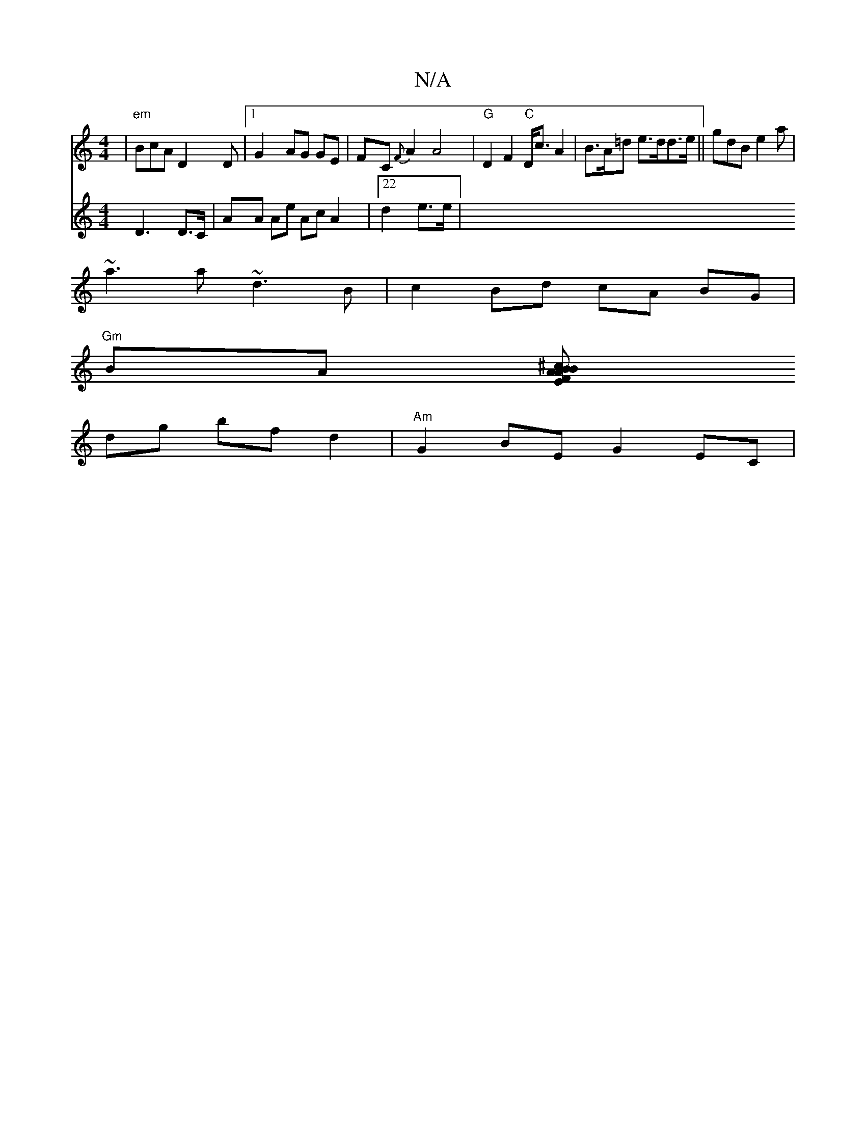X:1
T:N/A
M:4/4
R:N/A
K:Cmajor
| "em" BcA D2D|1 G2 AG GE|FC{F}A2 A4 | "G"D2F2 "C"D<cA2|B>A=d e>dd>e ||gdB e2 a |
~a3a ~d3B|c2Bd cA BG|
"Gm" BA (3[F>E B>A A>B^c||
dg bf d2 | "Am"G2 BE G2 EC|
V:D6 ,3D3 D>C |
AA Ae Ac A2|22 d2 e>e|"Em